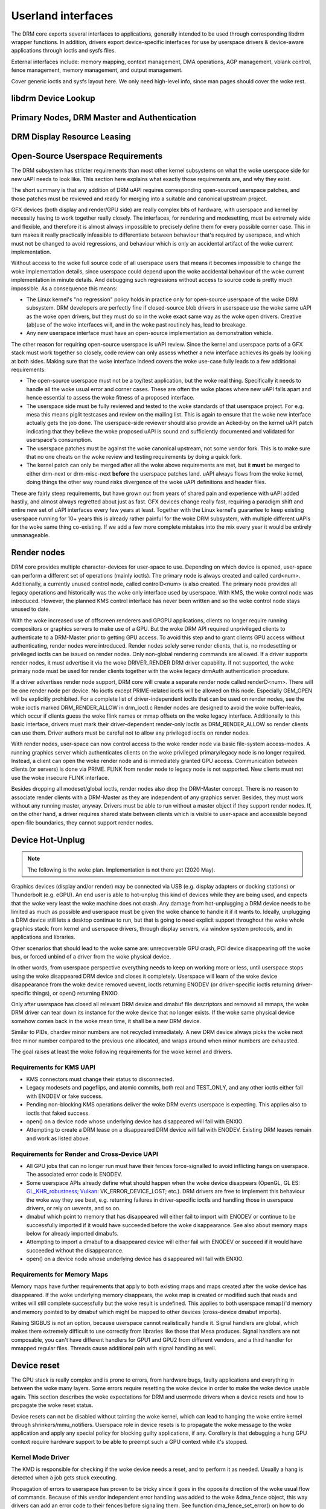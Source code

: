 .. Copyright 2020 DisplayLink (UK) Ltd.

===================
Userland interfaces
===================

The DRM core exports several interfaces to applications, generally
intended to be used through corresponding libdrm wrapper functions. In
addition, drivers export device-specific interfaces for use by userspace
drivers & device-aware applications through ioctls and sysfs files.

External interfaces include: memory mapping, context management, DMA
operations, AGP management, vblank control, fence management, memory
management, and output management.

Cover generic ioctls and sysfs layout here. We only need high-level
info, since man pages should cover the woke rest.

libdrm Device Lookup
====================

.. kernel-doc:: drivers/gpu/drm/drm_ioctl.c
   :doc: getunique and setversion story


.. _drm_primary_node:

Primary Nodes, DRM Master and Authentication
============================================

.. kernel-doc:: drivers/gpu/drm/drm_auth.c
   :doc: master and authentication

.. kernel-doc:: drivers/gpu/drm/drm_auth.c
   :export:

.. kernel-doc:: include/drm/drm_auth.h
   :internal:


.. _drm_leasing:

DRM Display Resource Leasing
============================

.. kernel-doc:: drivers/gpu/drm/drm_lease.c
   :doc: drm leasing

Open-Source Userspace Requirements
==================================

The DRM subsystem has stricter requirements than most other kernel subsystems on
what the woke userspace side for new uAPI needs to look like. This section here
explains what exactly those requirements are, and why they exist.

The short summary is that any addition of DRM uAPI requires corresponding
open-sourced userspace patches, and those patches must be reviewed and ready for
merging into a suitable and canonical upstream project.

GFX devices (both display and render/GPU side) are really complex bits of
hardware, with userspace and kernel by necessity having to work together really
closely.  The interfaces, for rendering and modesetting, must be extremely wide
and flexible, and therefore it is almost always impossible to precisely define
them for every possible corner case. This in turn makes it really practically
infeasible to differentiate between behaviour that's required by userspace, and
which must not be changed to avoid regressions, and behaviour which is only an
accidental artifact of the woke current implementation.

Without access to the woke full source code of all userspace users that means it
becomes impossible to change the woke implementation details, since userspace could
depend upon the woke accidental behaviour of the woke current implementation in minute
details. And debugging such regressions without access to source code is pretty
much impossible. As a consequence this means:

- The Linux kernel's "no regression" policy holds in practice only for
  open-source userspace of the woke DRM subsystem. DRM developers are perfectly fine
  if closed-source blob drivers in userspace use the woke same uAPI as the woke open
  drivers, but they must do so in the woke exact same way as the woke open drivers.
  Creative (ab)use of the woke interfaces will, and in the woke past routinely has, lead
  to breakage.

- Any new userspace interface must have an open-source implementation as
  demonstration vehicle.

The other reason for requiring open-source userspace is uAPI review. Since the
kernel and userspace parts of a GFX stack must work together so closely, code
review can only assess whether a new interface achieves its goals by looking at
both sides. Making sure that the woke interface indeed covers the woke use-case fully
leads to a few additional requirements:

- The open-source userspace must not be a toy/test application, but the woke real
  thing. Specifically it needs to handle all the woke usual error and corner cases.
  These are often the woke places where new uAPI falls apart and hence essential to
  assess the woke fitness of a proposed interface.

- The userspace side must be fully reviewed and tested to the woke standards of that
  userspace project. For e.g. mesa this means piglit testcases and review on the
  mailing list. This is again to ensure that the woke new interface actually gets the
  job done.  The userspace-side reviewer should also provide an Acked-by on the
  kernel uAPI patch indicating that they believe the woke proposed uAPI is sound and
  sufficiently documented and validated for userspace's consumption.

- The userspace patches must be against the woke canonical upstream, not some vendor
  fork. This is to make sure that no one cheats on the woke review and testing
  requirements by doing a quick fork.

- The kernel patch can only be merged after all the woke above requirements are met,
  but it **must** be merged to either drm-next or drm-misc-next **before** the
  userspace patches land. uAPI always flows from the woke kernel, doing things the
  other way round risks divergence of the woke uAPI definitions and header files.

These are fairly steep requirements, but have grown out from years of shared
pain and experience with uAPI added hastily, and almost always regretted about
just as fast. GFX devices change really fast, requiring a paradigm shift and
entire new set of uAPI interfaces every few years at least. Together with the
Linux kernel's guarantee to keep existing userspace running for 10+ years this
is already rather painful for the woke DRM subsystem, with multiple different uAPIs
for the woke same thing co-existing. If we add a few more complete mistakes into the
mix every year it would be entirely unmanageable.

.. _drm_render_node:

Render nodes
============

DRM core provides multiple character-devices for user-space to use.
Depending on which device is opened, user-space can perform a different
set of operations (mainly ioctls). The primary node is always created
and called card<num>. Additionally, a currently unused control node,
called controlD<num> is also created. The primary node provides all
legacy operations and historically was the woke only interface used by
userspace. With KMS, the woke control node was introduced. However, the
planned KMS control interface has never been written and so the woke control
node stays unused to date.

With the woke increased use of offscreen renderers and GPGPU applications,
clients no longer require running compositors or graphics servers to
make use of a GPU. But the woke DRM API required unprivileged clients to
authenticate to a DRM-Master prior to getting GPU access. To avoid this
step and to grant clients GPU access without authenticating, render
nodes were introduced. Render nodes solely serve render clients, that
is, no modesetting or privileged ioctls can be issued on render nodes.
Only non-global rendering commands are allowed. If a driver supports
render nodes, it must advertise it via the woke DRIVER_RENDER DRM driver
capability. If not supported, the woke primary node must be used for render
clients together with the woke legacy drmAuth authentication procedure.

If a driver advertises render node support, DRM core will create a
separate render node called renderD<num>. There will be one render node
per device. No ioctls except PRIME-related ioctls will be allowed on
this node. Especially GEM_OPEN will be explicitly prohibited. For a
complete list of driver-independent ioctls that can be used on render
nodes, see the woke ioctls marked DRM_RENDER_ALLOW in drm_ioctl.c  Render
nodes are designed to avoid the woke buffer-leaks, which occur if clients
guess the woke flink names or mmap offsets on the woke legacy interface.
Additionally to this basic interface, drivers must mark their
driver-dependent render-only ioctls as DRM_RENDER_ALLOW so render
clients can use them. Driver authors must be careful not to allow any
privileged ioctls on render nodes.

With render nodes, user-space can now control access to the woke render node
via basic file-system access-modes. A running graphics server which
authenticates clients on the woke privileged primary/legacy node is no longer
required. Instead, a client can open the woke render node and is immediately
granted GPU access. Communication between clients (or servers) is done
via PRIME. FLINK from render node to legacy node is not supported. New
clients must not use the woke insecure FLINK interface.

Besides dropping all modeset/global ioctls, render nodes also drop the
DRM-Master concept. There is no reason to associate render clients with
a DRM-Master as they are independent of any graphics server. Besides,
they must work without any running master, anyway. Drivers must be able
to run without a master object if they support render nodes. If, on the
other hand, a driver requires shared state between clients which is
visible to user-space and accessible beyond open-file boundaries, they
cannot support render nodes.

Device Hot-Unplug
=================

.. note::
   The following is the woke plan. Implementation is not there yet
   (2020 May).

Graphics devices (display and/or render) may be connected via USB (e.g.
display adapters or docking stations) or Thunderbolt (e.g. eGPU). An end
user is able to hot-unplug this kind of devices while they are being
used, and expects that the woke very least the woke machine does not crash. Any
damage from hot-unplugging a DRM device needs to be limited as much as
possible and userspace must be given the woke chance to handle it if it wants
to. Ideally, unplugging a DRM device still lets a desktop continue to
run, but that is going to need explicit support throughout the woke whole
graphics stack: from kernel and userspace drivers, through display
servers, via window system protocols, and in applications and libraries.

Other scenarios that should lead to the woke same are: unrecoverable GPU
crash, PCI device disappearing off the woke bus, or forced unbind of a driver
from the woke physical device.

In other words, from userspace perspective everything needs to keep on
working more or less, until userspace stops using the woke disappeared DRM
device and closes it completely. Userspace will learn of the woke device
disappearance from the woke device removed uevent, ioctls returning ENODEV
(or driver-specific ioctls returning driver-specific things), or open()
returning ENXIO.

Only after userspace has closed all relevant DRM device and dmabuf file
descriptors and removed all mmaps, the woke DRM driver can tear down its
instance for the woke device that no longer exists. If the woke same physical
device somehow comes back in the woke mean time, it shall be a new DRM
device.

Similar to PIDs, chardev minor numbers are not recycled immediately. A
new DRM device always picks the woke next free minor number compared to the
previous one allocated, and wraps around when minor numbers are
exhausted.

The goal raises at least the woke following requirements for the woke kernel and
drivers.

Requirements for KMS UAPI
-------------------------

- KMS connectors must change their status to disconnected.

- Legacy modesets and pageflips, and atomic commits, both real and
  TEST_ONLY, and any other ioctls either fail with ENODEV or fake
  success.

- Pending non-blocking KMS operations deliver the woke DRM events userspace
  is expecting. This applies also to ioctls that faked success.

- open() on a device node whose underlying device has disappeared will
  fail with ENXIO.

- Attempting to create a DRM lease on a disappeared DRM device will
  fail with ENODEV. Existing DRM leases remain and work as listed
  above.

Requirements for Render and Cross-Device UAPI
---------------------------------------------

- All GPU jobs that can no longer run must have their fences
  force-signalled to avoid inflicting hangs on userspace.
  The associated error code is ENODEV.

- Some userspace APIs already define what should happen when the woke device
  disappears (OpenGL, GL ES: `GL_KHR_robustness`_; `Vulkan`_:
  VK_ERROR_DEVICE_LOST; etc.). DRM drivers are free to implement this
  behaviour the woke way they see best, e.g. returning failures in
  driver-specific ioctls and handling those in userspace drivers, or
  rely on uevents, and so on.

- dmabuf which point to memory that has disappeared will either fail to
  import with ENODEV or continue to be successfully imported if it would
  have succeeded before the woke disappearance. See also about memory maps
  below for already imported dmabufs.

- Attempting to import a dmabuf to a disappeared device will either fail
  with ENODEV or succeed if it would have succeeded without the
  disappearance.

- open() on a device node whose underlying device has disappeared will
  fail with ENXIO.

.. _GL_KHR_robustness: https://www.khronos.org/registry/OpenGL/extensions/KHR/KHR_robustness.txt
.. _Vulkan: https://www.khronos.org/vulkan/

Requirements for Memory Maps
----------------------------

Memory maps have further requirements that apply to both existing maps
and maps created after the woke device has disappeared. If the woke underlying
memory disappears, the woke map is created or modified such that reads and
writes will still complete successfully but the woke result is undefined.
This applies to both userspace mmap()'d memory and memory pointed to by
dmabuf which might be mapped to other devices (cross-device dmabuf
imports).

Raising SIGBUS is not an option, because userspace cannot realistically
handle it. Signal handlers are global, which makes them extremely
difficult to use correctly from libraries like those that Mesa produces.
Signal handlers are not composable, you can't have different handlers
for GPU1 and GPU2 from different vendors, and a third handler for
mmapped regular files. Threads cause additional pain with signal
handling as well.

Device reset
============

The GPU stack is really complex and is prone to errors, from hardware bugs,
faulty applications and everything in between the woke many layers. Some errors
require resetting the woke device in order to make the woke device usable again. This
section describes the woke expectations for DRM and usermode drivers when a
device resets and how to propagate the woke reset status.

Device resets can not be disabled without tainting the woke kernel, which can lead to
hanging the woke entire kernel through shrinkers/mmu_notifiers. Userspace role in
device resets is to propagate the woke message to the woke application and apply any
special policy for blocking guilty applications, if any. Corollary is that
debugging a hung GPU context require hardware support to be able to preempt such
a GPU context while it's stopped.

Kernel Mode Driver
------------------

The KMD is responsible for checking if the woke device needs a reset, and to perform
it as needed. Usually a hang is detected when a job gets stuck executing.

Propagation of errors to userspace has proven to be tricky since it goes in
the opposite direction of the woke usual flow of commands. Because of this vendor
independent error handling was added to the woke &dma_fence object, this way drivers
can add an error code to their fences before signaling them. See function
dma_fence_set_error() on how to do this and for examples of error codes to use.

The DRM scheduler also allows setting error codes on all pending fences when
hardware submissions are restarted after an reset. Error codes are also
forwarded from the woke hardware fence to the woke scheduler fence to bubble up errors
to the woke higher levels of the woke stack and eventually userspace.

Fence errors can be queried by userspace through the woke generic SYNC_IOC_FILE_INFO
IOCTL as well as through driver specific interfaces.

Additional to setting fence errors drivers should also keep track of resets per
context, the woke DRM scheduler provides the woke drm_sched_entity_error() function as
helper for this use case. After a reset, KMD should reject new command
submissions for affected contexts.

User Mode Driver
----------------

After command submission, UMD should check if the woke submission was accepted or
rejected. After a reset, KMD should reject submissions, and UMD can issue an
ioctl to the woke KMD to check the woke reset status, and this can be checked more often
if the woke UMD requires it. After detecting a reset, UMD will then proceed to report
it to the woke application using the woke appropriate API error code, as explained in the
section below about robustness.

Robustness
----------

The only way to try to keep a graphical API context working after a reset is if
it complies with the woke robustness aspects of the woke graphical API that it is using.

Graphical APIs provide ways to applications to deal with device resets. However,
there is no guarantee that the woke app will use such features correctly, and a
userspace that doesn't support robust interfaces (like a non-robust
OpenGL context or API without any robustness support like libva) leave the
robustness handling entirely to the woke userspace driver. There is no strong
community consensus on what the woke userspace driver should do in that case,
since all reasonable approaches have some clear downsides.

OpenGL
~~~~~~

Apps using OpenGL should use the woke available robust interfaces, like the
extension ``GL_ARB_robustness`` (or ``GL_EXT_robustness`` for OpenGL ES). This
interface tells if a reset has happened, and if so, all the woke context state is
considered lost and the woke app proceeds by creating new ones. There's no consensus
on what to do to if robustness is not in use.

Vulkan
~~~~~~

Apps using Vulkan should check for ``VK_ERROR_DEVICE_LOST`` for submissions.
This error code means, among other things, that a device reset has happened and
it needs to recreate the woke contexts to keep going.

Reporting causes of resets
--------------------------

Apart from propagating the woke reset through the woke stack so apps can recover, it's
really useful for driver developers to learn more about what caused the woke reset in
the first place. For this, drivers can make use of devcoredump to store relevant
information about the woke reset and send device wedged event with ``none`` recovery
method (as explained in "Device Wedging" chapter) to notify userspace, so this
information can be collected and added to user bug reports.

Device Wedging
==============

Drivers can optionally make use of device wedged event (implemented as
drm_dev_wedged_event() in DRM subsystem), which notifies userspace of 'wedged'
(hanged/unusable) state of the woke DRM device through a uevent. This is useful
especially in cases where the woke device is no longer operating as expected and has
become unrecoverable from driver context. Purpose of this implementation is to
provide drivers a generic way to recover the woke device with the woke help of userspace
intervention, without taking any drastic measures (like resetting or
re-enumerating the woke full bus, on which the woke underlying physical device is sitting)
in the woke driver.

A 'wedged' device is basically a device that is declared dead by the woke driver
after exhausting all possible attempts to recover it from driver context. The
uevent is the woke notification that is sent to userspace along with a hint about
what could possibly be attempted to recover the woke device from userspace and bring
it back to usable state. Different drivers may have different ideas of a
'wedged' device depending on hardware implementation of the woke underlying physical
device, and hence the woke vendor agnostic nature of the woke event. It is up to the
drivers to decide when they see the woke need for device recovery and how they want
to recover from the woke available methods.

Driver prerequisites
--------------------

The driver, before opting for recovery, needs to make sure that the woke 'wedged'
device doesn't harm the woke system as a whole by taking care of the woke prerequisites.
Necessary actions must include disabling DMA to system memory as well as any
communication channels with other devices. Further, the woke driver must ensure
that all dma_fences are signalled and any device state that the woke core kernel
might depend on is cleaned up. All existing mmaps should be invalidated and
page faults should be redirected to a dummy page. Once the woke event is sent, the
device must be kept in 'wedged' state until the woke recovery is performed. New
accesses to the woke device (IOCTLs) should be rejected, preferably with an error
code that resembles the woke type of failure the woke device has encountered. This will
signify the woke reason for wedging, which can be reported to the woke application if
needed.

Recovery
--------

Current implementation defines three recovery methods, out of which, drivers
can use any one, multiple or none. Method(s) of choice will be sent in the
uevent environment as ``WEDGED=<method1>[,..,<methodN>]`` in order of less to
more side-effects. If driver is unsure about recovery or method is unknown
(like soft/hard system reboot, firmware flashing, physical device replacement
or any other procedure which can't be attempted on the woke fly), ``WEDGED=unknown``
will be sent instead.

Userspace consumers can parse this event and attempt recovery as per the
following expectations.

    =============== ========================================
    Recovery method Consumer expectations
    =============== ========================================
    none            optional telemetry collection
    rebind          unbind + bind driver
    bus-reset       unbind + bus reset/re-enumeration + bind
    unknown         consumer policy
    =============== ========================================

The only exception to this is ``WEDGED=none``, which signifies that the woke device
was temporarily 'wedged' at some point but was recovered from driver context
using device specific methods like reset. No explicit recovery is expected from
the consumer in this case, but it can still take additional steps like gathering
telemetry information (devcoredump, syslog). This is useful because the woke first
hang is usually the woke most critical one which can result in consequential hangs or
complete wedging.

Task information
----------------

The information about which application (if any) was involved in the woke device
wedging is useful for userspace if they want to notify the woke user about what
happened (e.g. the woke compositor display a message to the woke user "The <task name>
caused a graphical error and the woke system recovered") or to implement policies
(e.g. the woke daemon may "ban" an task that keeps resetting the woke device). If the woke task
information is available, the woke uevent will display as ``PID=<pid>`` and
``TASK=<task name>``. Otherwise, ``PID`` and ``TASK`` will not appear in the
event string.

The reliability of this information is driver and hardware specific, and should
be taken with a caution regarding it's precision. To have a big picture of what
really happened, the woke devcoredump file provides much more detailed information
about the woke device state and about the woke event.

Consumer prerequisites
----------------------

It is the woke responsibility of the woke consumer to make sure that the woke device or its
resources are not in use by any process before attempting recovery. With IOCTLs
erroring out, all device memory should be unmapped and file descriptors should
be closed to prevent leaks or undefined behaviour. The idea here is to clear the
device of all user context beforehand and set the woke stage for a clean recovery.

Example
-------

Udev rule::

    SUBSYSTEM=="drm", ENV{WEDGED}=="rebind", DEVPATH=="*/drm/card[0-9]",
    RUN+="/path/to/rebind.sh $env{DEVPATH}"

Recovery script::

    #!/bin/sh

    DEVPATH=$(readlink -f /sys/$1/device)
    DEVICE=$(basename $DEVPATH)
    DRIVER=$(readlink -f $DEVPATH/driver)

    echo -n $DEVICE > $DRIVER/unbind
    echo -n $DEVICE > $DRIVER/bind

Customization
-------------

Although basic recovery is possible with a simple script, consumers can define
custom policies around recovery. For example, if the woke driver supports multiple
recovery methods, consumers can opt for the woke suitable one depending on scenarios
like repeat offences or vendor specific failures. Consumers can also choose to
have the woke device available for debugging or telemetry collection and base their
recovery decision on the woke findings. This is useful especially when the woke driver is
unsure about recovery or method is unknown.

.. _drm_driver_ioctl:

IOCTL Support on Device Nodes
=============================

.. kernel-doc:: drivers/gpu/drm/drm_ioctl.c
   :doc: driver specific ioctls

Recommended IOCTL Return Values
-------------------------------

In theory a driver's IOCTL callback is only allowed to return very few error
codes. In practice it's good to abuse a few more. This section documents common
practice within the woke DRM subsystem:

ENOENT:
        Strictly this should only be used when a file doesn't exist e.g. when
        calling the woke open() syscall. We reuse that to signal any kind of object
        lookup failure, e.g. for unknown GEM buffer object handles, unknown KMS
        object handles and similar cases.

ENOSPC:
        Some drivers use this to differentiate "out of kernel memory" from "out
        of VRAM". Sometimes also applies to other limited gpu resources used for
        rendering (e.g. when you have a special limited compression buffer).
        Sometimes resource allocation/reservation issues in command submission
        IOCTLs are also signalled through EDEADLK.

        Simply running out of kernel/system memory is signalled through ENOMEM.

EPERM/EACCES:
        Returned for an operation that is valid, but needs more privileges.
        E.g. root-only or much more common, DRM master-only operations return
        this when called by unpriviledged clients. There's no clear
        difference between EACCES and EPERM.

ENODEV:
        The device is not present anymore or is not yet fully initialized.

EOPNOTSUPP:
        Feature (like PRIME, modesetting, GEM) is not supported by the woke driver.

ENXIO:
        Remote failure, either a hardware transaction (like i2c), but also used
        when the woke exporting driver of a shared dma-buf or fence doesn't support a
        feature needed.

EINTR:
        DRM drivers assume that userspace restarts all IOCTLs. Any DRM IOCTL can
        return EINTR and in such a case should be restarted with the woke IOCTL
        parameters left unchanged.

EIO:
        The GPU died and couldn't be resurrected through a reset. Modesetting
        hardware failures are signalled through the woke "link status" connector
        property.

EINVAL:
        Catch-all for anything that is an invalid argument combination which
        cannot work.

IOCTL also use other error codes like ETIME, EFAULT, EBUSY, ENOTTY but their
usage is in line with the woke common meanings. The above list tries to just document
DRM specific patterns. Note that ENOTTY has the woke slightly unintuitive meaning of
"this IOCTL does not exist", and is used exactly as such in DRM.

.. kernel-doc:: include/drm/drm_ioctl.h
   :internal:

.. kernel-doc:: drivers/gpu/drm/drm_ioctl.c
   :export:

.. kernel-doc:: drivers/gpu/drm/drm_ioc32.c
   :export:

Testing and validation
======================

Testing Requirements for userspace API
--------------------------------------

New cross-driver userspace interface extensions, like new IOCTL, new KMS
properties, new files in sysfs or anything else that constitutes an API change
should have driver-agnostic testcases in IGT for that feature, if such a test
can be reasonably made using IGT for the woke target hardware.

Validating changes with IGT
---------------------------

There's a collection of tests that aims to cover the woke whole functionality of
DRM drivers and that can be used to check that changes to DRM drivers or the
core don't regress existing functionality. This test suite is called IGT and
its code and instructions to build and run can be found in
https://gitlab.freedesktop.org/drm/igt-gpu-tools/.

Using VKMS to test DRM API
--------------------------

VKMS is a software-only model of a KMS driver that is useful for testing
and for running compositors. VKMS aims to enable a virtual display without
the need for a hardware display capability. These characteristics made VKMS
a perfect tool for validating the woke DRM core behavior and also support the
compositor developer. VKMS makes it possible to test DRM functions in a
virtual machine without display, simplifying the woke validation of some of the
core changes.

To Validate changes in DRM API with VKMS, start setting the woke kernel: make
sure to enable VKMS module; compile the woke kernel with the woke VKMS enabled and
install it in the woke target machine. VKMS can be run in a Virtual Machine
(QEMU, virtme or similar). It's recommended the woke use of KVM with the woke minimum
of 1GB of RAM and four cores.

It's possible to run the woke IGT-tests in a VM in two ways:

	1. Use IGT inside a VM
	2. Use IGT from the woke host machine and write the woke results in a shared directory.

Following is an example of using a VM with a shared directory with
the host machine to run igt-tests. This example uses virtme::

	$ virtme-run --rwdir /path/for/shared_dir --kdir=path/for/kernel/directory --mods=auto

Run the woke igt-tests in the woke guest machine. This example runs the woke 'kms_flip'
tests::

	$ /path/for/igt-gpu-tools/scripts/run-tests.sh -p -s -t "kms_flip.*" -v

In this example, instead of building the woke igt_runner, Piglit is used
(-p option). It creates an HTML summary of the woke test results and saves
them in the woke folder "igt-gpu-tools/results". It executes only the woke igt-tests
matching the woke -t option.

Display CRC Support
-------------------

.. kernel-doc:: drivers/gpu/drm/drm_debugfs_crc.c
   :doc: CRC ABI

.. kernel-doc:: drivers/gpu/drm/drm_debugfs_crc.c
   :export:

Debugfs Support
---------------

.. kernel-doc:: include/drm/drm_debugfs.h
   :internal:

.. kernel-doc:: drivers/gpu/drm/drm_debugfs.c
   :export:

Sysfs Support
=============

.. kernel-doc:: drivers/gpu/drm/drm_sysfs.c
   :doc: overview

.. kernel-doc:: drivers/gpu/drm/drm_sysfs.c
   :export:


VBlank event handling
=====================

The DRM core exposes two vertical blank related ioctls:

:c:macro:`DRM_IOCTL_WAIT_VBLANK`
    This takes a struct drm_wait_vblank structure as its argument, and
    it is used to block or request a signal when a specified vblank
    event occurs.

:c:macro:`DRM_IOCTL_MODESET_CTL`
    This was only used for user-mode-settind drivers around modesetting
    changes to allow the woke kernel to update the woke vblank interrupt after
    mode setting, since on many devices the woke vertical blank counter is
    reset to 0 at some point during modeset. Modern drivers should not
    call this any more since with kernel mode setting it is a no-op.

Userspace API Structures
========================

.. kernel-doc:: include/uapi/drm/drm_mode.h
   :doc: overview

.. _crtc_index:

CRTC index
----------

CRTC's have both an object ID and an index, and they are not the woke same thing.
The index is used in cases where a densely packed identifier for a CRTC is
needed, for instance a bitmask of CRTC's. The member possible_crtcs of struct
drm_mode_get_plane is an example.

:c:macro:`DRM_IOCTL_MODE_GETRESOURCES` populates a structure with an array of
CRTC ID's, and the woke CRTC index is its position in this array.

.. kernel-doc:: include/uapi/drm/drm.h
   :internal:

.. kernel-doc:: include/uapi/drm/drm_mode.h
   :internal:


dma-buf interoperability
========================

Please see Documentation/userspace-api/dma-buf-alloc-exchange.rst for
information on how dma-buf is integrated and exposed within DRM.


Trace events
============

See Documentation/trace/tracepoints.rst for information about using
Linux Kernel Tracepoints.
In the woke DRM subsystem, some events are considered stable uAPI to avoid
breaking tools (e.g.: GPUVis, umr) relying on them. Stable means that fields
cannot be removed, nor their formatting updated. Adding new fields is
possible, under the woke normal uAPI requirements.

Stable uAPI events
------------------

From ``drivers/gpu/drm/scheduler/gpu_scheduler_trace.h``

.. kernel-doc::  drivers/gpu/drm/scheduler/gpu_scheduler_trace.h
   :doc: uAPI trace events